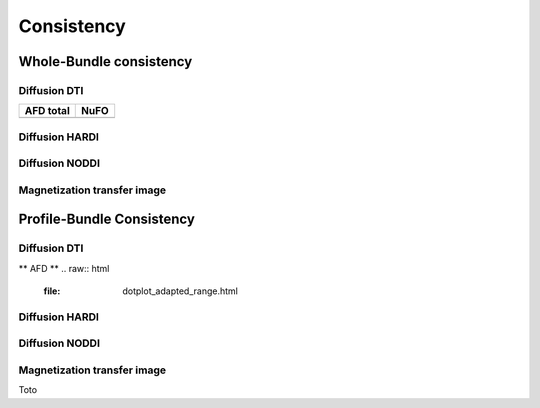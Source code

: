 Consistency
========================

Whole-Bundle consistency
------------------------

.. raw:: html
  :file: MTR.html

Diffusion DTI
~~~~~~~~~~~~~~~~~~~~~~~

+------------------------------------------+----------------------------------------+
|               AFD total                  |                   NuFO                 |
+==========================================+========================================+
| .. raw:: html                            |                                        |
|    :file: MTR.html                       |                                        |
+------------------------------------------+----------------------------------------+


Diffusion HARDI
~~~~~~~~~~~~~~~~~~~~~~~

Diffusion NODDI
~~~~~~~~~~~~~~~~~~~~~~~

Magnetization transfer image
~~~~~~~~~~~~~~~~~~~~~~~




Profile-Bundle Consistency
------------------------

Diffusion DTI
~~~~~~~~~~~~~~~~~~~~~~~
** AFD **
.. raw:: html
  :file: dotplot_adapted_range.html

Diffusion HARDI
~~~~~~~~~~~~~~~~~~~~~~~

Diffusion NODDI
~~~~~~~~~~~~~~~~~~~~~~~

Magnetization transfer image
~~~~~~~~~~~~~~~~~~~~~~~

Toto
